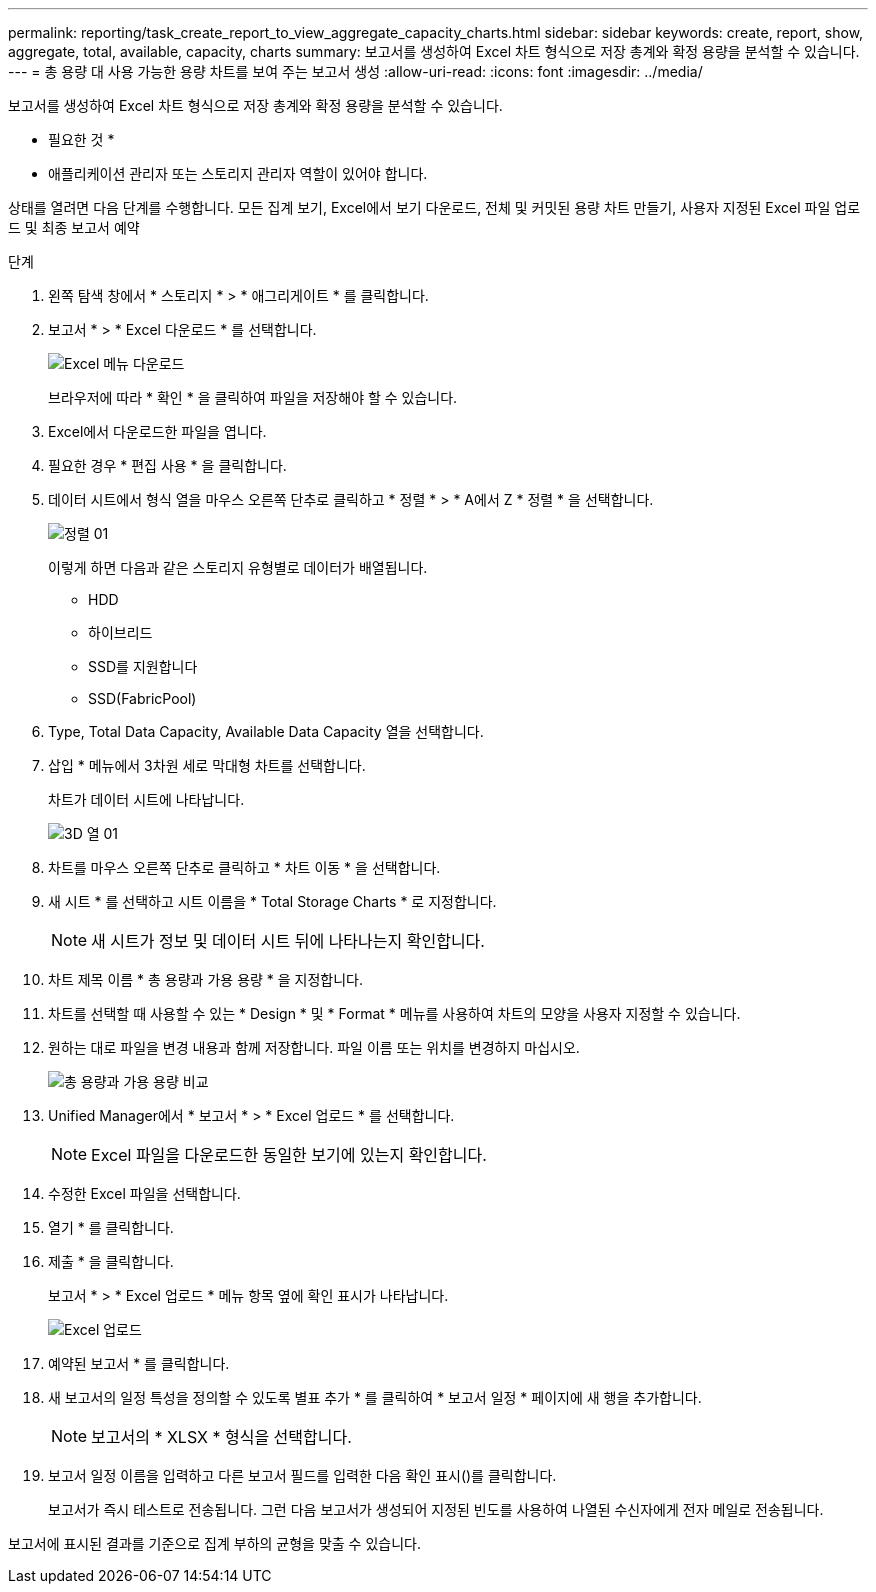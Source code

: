 ---
permalink: reporting/task_create_report_to_view_aggregate_capacity_charts.html 
sidebar: sidebar 
keywords: create, report, show, aggregate, total, available, capacity, charts 
summary: 보고서를 생성하여 Excel 차트 형식으로 저장 총계와 확정 용량을 분석할 수 있습니다. 
---
= 총 용량 대 사용 가능한 용량 차트를 보여 주는 보고서 생성
:allow-uri-read: 
:icons: font
:imagesdir: ../media/


[role="lead"]
보고서를 생성하여 Excel 차트 형식으로 저장 총계와 확정 용량을 분석할 수 있습니다.

* 필요한 것 *

* 애플리케이션 관리자 또는 스토리지 관리자 역할이 있어야 합니다.


상태를 열려면 다음 단계를 수행합니다. 모든 집계 보기, Excel에서 보기 다운로드, 전체 및 커밋된 용량 차트 만들기, 사용자 지정된 Excel 파일 업로드 및 최종 보고서 예약

.단계
. 왼쪽 탐색 창에서 * 스토리지 * > * 애그리게이트 * 를 클릭합니다.
. 보고서 * > * Excel 다운로드 * 를 선택합니다.
+
image::../media/download_excel_menu.png[Excel 메뉴 다운로드]

+
브라우저에 따라 * 확인 * 을 클릭하여 파일을 저장해야 할 수 있습니다.

. Excel에서 다운로드한 파일을 엽니다.
. 필요한 경우 * 편집 사용 * 을 클릭합니다.
. 데이터 시트에서 형식 열을 마우스 오른쪽 단추로 클릭하고 * 정렬 * > * A에서 Z * 정렬 * 을 선택합니다.
+
image::../media/sort_01.png[정렬 01]

+
이렇게 하면 다음과 같은 스토리지 유형별로 데이터가 배열됩니다.

+
** HDD
** 하이브리드
** SSD를 지원합니다
** SSD(FabricPool)


. Type, Total Data Capacity, Available Data Capacity 열을 선택합니다.
. 삽입 * 메뉴에서 3차원 세로 막대형 차트를 선택합니다.
+
차트가 데이터 시트에 나타납니다.

+
image::../media/3d_column_01.png[3D 열 01]

. 차트를 마우스 오른쪽 단추로 클릭하고 * 차트 이동 * 을 선택합니다.
. 새 시트 * 를 선택하고 시트 이름을 * Total Storage Charts * 로 지정합니다.
+
[NOTE]
====
새 시트가 정보 및 데이터 시트 뒤에 나타나는지 확인합니다.

====
. 차트 제목 이름 * 총 용량과 가용 용량 * 을 지정합니다.
. 차트를 선택할 때 사용할 수 있는 * Design * 및 * Format * 메뉴를 사용하여 차트의 모양을 사용자 지정할 수 있습니다.
. 원하는 대로 파일을 변경 내용과 함께 저장합니다. 파일 이름 또는 위치를 변경하지 마십시오.
+
image::../media/total_vs_available_capacity.png[총 용량과 가용 용량 비교]

. Unified Manager에서 * 보고서 * > * Excel 업로드 * 를 선택합니다.
+
[NOTE]
====
Excel 파일을 다운로드한 동일한 보기에 있는지 확인합니다.

====
. 수정한 Excel 파일을 선택합니다.
. 열기 * 를 클릭합니다.
. 제출 * 을 클릭합니다.
+
보고서 * > * Excel 업로드 * 메뉴 항목 옆에 확인 표시가 나타납니다.

+
image::../media/upload_excel.png[Excel 업로드]

. 예약된 보고서 * 를 클릭합니다.
. 새 보고서의 일정 특성을 정의할 수 있도록 별표 추가 * 를 클릭하여 * 보고서 일정 * 페이지에 새 행을 추가합니다.
+
[NOTE]
====
보고서의 * XLSX * 형식을 선택합니다.

====
. 보고서 일정 이름을 입력하고 다른 보고서 필드를 입력한 다음 확인 표시(image:../media/blue_check.gif[""])를 클릭합니다.
+
보고서가 즉시 테스트로 전송됩니다. 그런 다음 보고서가 생성되어 지정된 빈도를 사용하여 나열된 수신자에게 전자 메일로 전송됩니다.



보고서에 표시된 결과를 기준으로 집계 부하의 균형을 맞출 수 있습니다.

